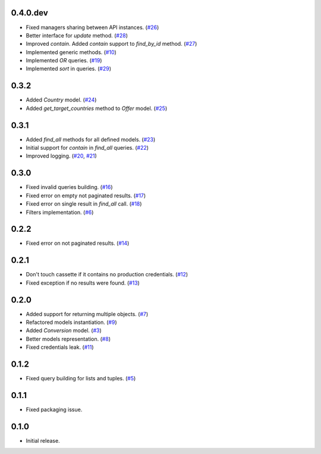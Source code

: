 0.4.0.dev
=========

* Fixed managers sharing between API instances. (`#26`_)
* Better interface for `update` method. (`#28`_)
* Improved `contain`. Added `contain` support to `find_by_id` method. (`#27`_)
* Implemented generic methods. (`#10`_)
* Implemented `OR` queries. (`#19`_)
* Implemented `sort` in queries. (`#29`_)

0.3.2
=====

* Added `Country` model. (`#24`_)
* Added `get_target_countries` method to `Offer` model. (`#25`_)

0.3.1
=====

* Added `find_all` methods for all defined models. (`#23`_)
* Initial support for `contain` in `find_all` queries. (`#22`_)
* Improved logging. (`#20`_, `#21`_)

0.3.0
=====

* Fixed invalid queries building. (`#16`_)
* Fixed error on empty not paginated results. (`#17`_)
* Fixed error on single result in `find_all` call. (`#18`_)
* Filters implementation. (`#6`_)

0.2.2
=====

* Fixed error on not paginated results. (`#14`_)

0.2.1
=====

* Don't touch cassette if it contains no production credentials. (`#12`_)
* Fixed exception if no results were found. (`#13`_)

0.2.0
=====

* Added support for returning multiple objects. (`#7`_)
* Refactored models instantiation. (`#9`_)
* Added `Conversion` model. (`#3`_)
* Better models representation. (`#8`_)
* Fixed credentials leak. (`#11`_)

0.1.2
=====

* Fixed query building for lists and tuples. (`#5`_)

0.1.1
=====

* Fixed packaging issue.

0.1.0
=====

* Initial release.


.. _#29: https://github.com/Stranger6667/pyoffers/issues/29
.. _#28: https://github.com/Stranger6667/pyoffers/issues/28
.. _#27: https://github.com/Stranger6667/pyoffers/issues/27
.. _#26: https://github.com/Stranger6667/pyoffers/issues/26
.. _#25: https://github.com/Stranger6667/pyoffers/issues/25
.. _#24: https://github.com/Stranger6667/pyoffers/issues/24
.. _#23: https://github.com/Stranger6667/pyoffers/issues/23
.. _#22: https://github.com/Stranger6667/pyoffers/issues/22
.. _#21: https://github.com/Stranger6667/pyoffers/issues/21
.. _#20: https://github.com/Stranger6667/pyoffers/issues/20
.. _#19: https://github.com/Stranger6667/pyoffers/issues/19
.. _#18: https://github.com/Stranger6667/pyoffers/issues/18
.. _#17: https://github.com/Stranger6667/pyoffers/issues/17
.. _#16: https://github.com/Stranger6667/pyoffers/issues/16
.. _#14: https://github.com/Stranger6667/pyoffers/issues/14
.. _#13: https://github.com/Stranger6667/pyoffers/issues/13
.. _#12: https://github.com/Stranger6667/pyoffers/issues/12
.. _#11: https://github.com/Stranger6667/pyoffers/issues/11
.. _#10: https://github.com/Stranger6667/pyoffers/issues/10
.. _#9: https://github.com/Stranger6667/pyoffers/issues/9
.. _#8: https://github.com/Stranger6667/pyoffers/issues/8
.. _#7: https://github.com/Stranger6667/pyoffers/issues/7
.. _#6: https://github.com/Stranger6667/pyoffers/issues/6
.. _#5: https://github.com/Stranger6667/pyoffers/issues/5
.. _#3: https://github.com/Stranger6667/pyoffers/issues/3